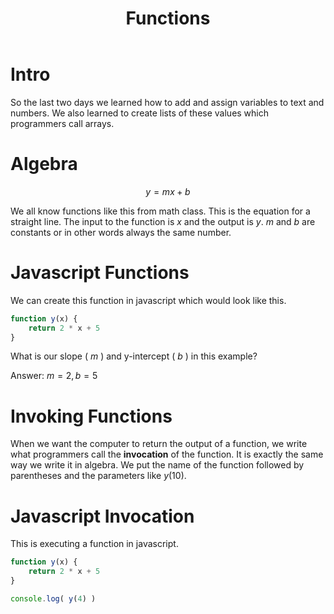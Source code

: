 #+PROPERTY: header-args :results output

* Intro

#+title: Functions

So the last two days we learned how to add and assign variables to text and numbers. We also learned to create lists of these values which programmers call arrays.

* Algebra

$$ y = mx + b $$

We all know functions like this from math class. This is the equation for a straight line. The input to the function is $x$ and the output is $y$. $m$ and $b$ are constants or in other words always the same number.

* Javascript Functions

We can create this function in javascript which would look like this.

#+BEGIN_SRC js
  function y(x) {
      return 2 * x + 5
  }
#+END_SRC

What is our slope ( $m$ ) and y-intercept ( $b$ ) in this example?


Answer: $m = 2, b = 5$

* Invoking Functions

When we want the computer to return the output of a function, we write what programmers call the *invocation* of the function. It is exactly the same way we write it in algebra. We put the name of the function followed by parentheses and the parameters like $y(10)$.

* Javascript Invocation

This is executing a function in javascript.

#+BEGIN_SRC js
  function y(x) {
      return 2 * x + 5
  }

  console.log( y(4) )
#+END_SRC

